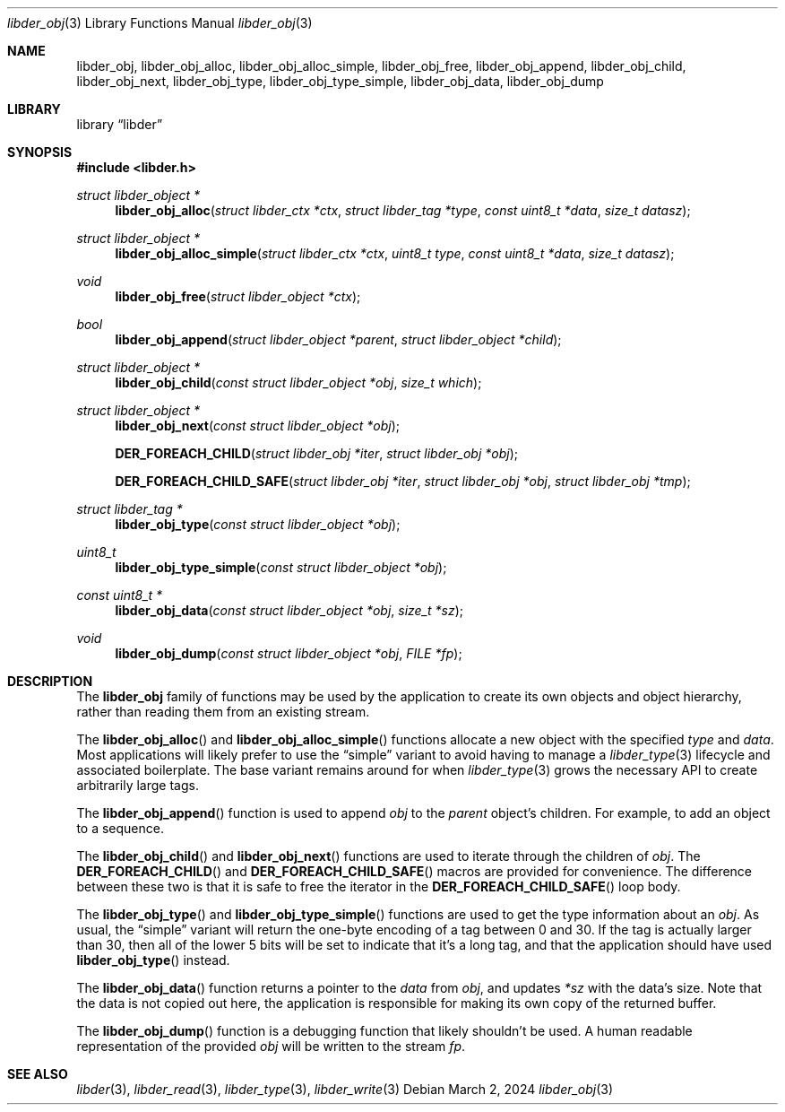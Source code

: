 .\"
.\" SPDX-Copyright-Identifier: BSD-2-Clause
.\"
.\" Copyright (C) 2024 Kyle Evans <kevans@FreeBSD.org>
.\"
.Dd March 2, 2024
.Dt libder_obj 3
.Os
.Sh NAME
.Nm libder_obj ,
.Nm libder_obj_alloc ,
.Nm libder_obj_alloc_simple ,
.Nm libder_obj_free ,
.Nm libder_obj_append ,
.Nm libder_obj_child ,
.Nm libder_obj_next ,
.Nm libder_obj_type ,
.Nm libder_obj_type_simple ,
.Nm libder_obj_data ,
.Nm libder_obj_dump
.Sh LIBRARY
.Lb libder
.Sh SYNOPSIS
.In libder.h
.Ft struct libder_object *
.Fn libder_obj_alloc "struct libder_ctx *ctx" "struct libder_tag *type" "const uint8_t *data" "size_t datasz"
.Ft struct libder_object *
.Fn libder_obj_alloc_simple "struct libder_ctx *ctx" "uint8_t type" "const uint8_t *data" "size_t datasz"
.Ft void
.Fn libder_obj_free "struct libder_object *ctx"
.Ft bool
.Fn libder_obj_append "struct libder_object *parent" "struct libder_object *child"
.Ft struct libder_object *
.Fn libder_obj_child "const struct libder_object *obj" "size_t which"
.Ft struct libder_object *
.Fn libder_obj_next "const struct libder_object *obj"
.Fn "DER_FOREACH_CHILD" "struct libder_obj *iter" "struct libder_obj *obj"
.Fn "DER_FOREACH_CHILD_SAFE" "struct libder_obj *iter" "struct libder_obj *obj" "struct libder_obj *tmp"
.Ft struct libder_tag *
.Fn libder_obj_type "const struct libder_object *obj"
.Ft uint8_t
.Fn libder_obj_type_simple "const struct libder_object *obj"
.Ft const uint8_t *
.Fn libder_obj_data "const struct libder_object *obj" "size_t *sz"
.Ft void
.Fn libder_obj_dump "const struct libder_object *obj" "FILE *fp"
.Sh DESCRIPTION
The
.Nm
family of functions may be used by the application to create its own objects and
object hierarchy, rather than reading them from an existing stream.
.Pp
The
.Fn libder_obj_alloc
and
.Fn libder_obj_alloc_simple
functions allocate a new object with the specified
.Fa type
and
.Fa data .
Most applications will likely prefer to use the
.Dq simple
variant to avoid having to manage a
.Xr libder_type 3
lifecycle and associated boilerplate.
The base variant remains around for when
.Xr libder_type 3
grows the necessary API to create arbitrarily large tags.
.Pp
The
.Fn libder_obj_append
function is used to append
.Fa obj
to the
.Fa parent
object's children.
For example, to add an object to a sequence.
.Pp
The
.Fn libder_obj_child
and
.Fn libder_obj_next
functions are used to iterate through the children of
.Fa obj .
The
.Fn DER_FOREACH_CHILD
and
.Fn DER_FOREACH_CHILD_SAFE
macros are provided for convenience.
The difference between these two is that it is safe to free the iterator in the
.Fn DER_FOREACH_CHILD_SAFE
loop body.
.Pp
The
.Fn libder_obj_type
and
.Fn libder_obj_type_simple
functions are used to get the type information about an
.Fa obj .
As usual, the
.Dq simple
variant will return the one-byte encoding of a tag between 0 and 30.
If the tag is actually larger than 30, then all of the lower 5 bits will be set
to indicate that it's a long tag, and that the application should have used
.Fn libder_obj_type
instead.
.Pp
The
.Fn libder_obj_data
function returns a pointer to the
.Fa data
from
.Fa obj ,
and updates
.Fa *sz
with the data's size.
Note that the data is not copied out here, the application is responsible for
making its own copy of the returned buffer.
.Pp
The
.Fn libder_obj_dump
function is a debugging function that likely shouldn't be used.
A human readable representation of the provided
.Fa obj
will be written to the stream
.Fa fp .
.Sh SEE ALSO
.Xr libder 3 ,
.Xr libder_read 3 ,
.Xr libder_type 3 ,
.Xr libder_write 3
